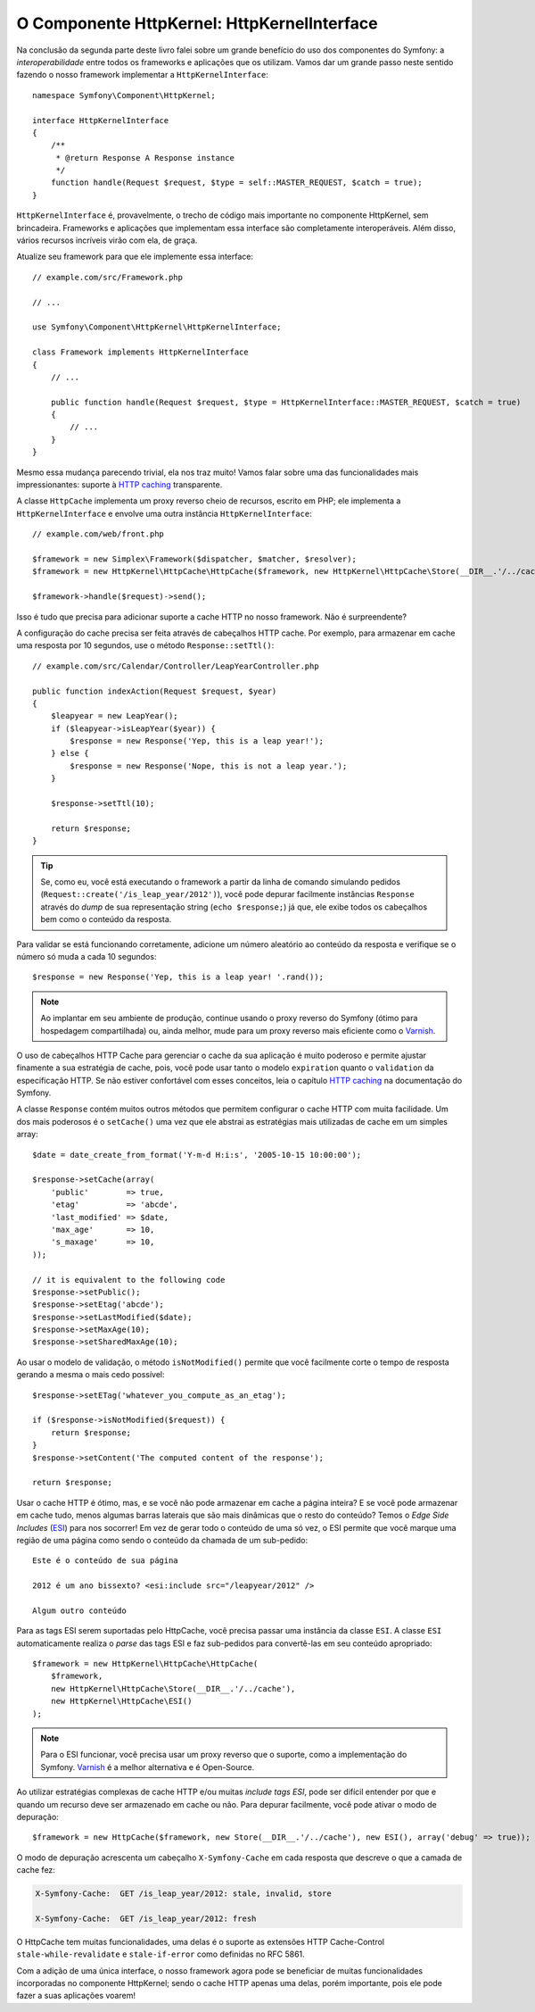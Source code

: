 O Componente HttpKernel: HttpKernelInterface
============================================

Na conclusão da segunda parte deste livro falei sobre um grande benefício
do uso dos componentes do Symfony: a *interoperabilidade* entre todos os
frameworks e aplicações que os utilizam. Vamos dar um grande passo neste
sentido fazendo o nosso framework implementar a ``HttpKernelInterface``::

    namespace Symfony\Component\HttpKernel;

    interface HttpKernelInterface
    {
        /**
         * @return Response A Response instance
         */
        function handle(Request $request, $type = self::MASTER_REQUEST, $catch = true);
    }

``HttpKernelInterface`` é, provavelmente, o trecho de código mais importante no
componente HttpKernel, sem brincadeira. Frameworks e aplicações que implementam
essa interface são completamente interoperáveis. Além disso, vários recursos
incríveis virão com ela, de graça.

Atualize seu framework para que ele implemente essa interface::

    // example.com/src/Framework.php

    // ...

    use Symfony\Component\HttpKernel\HttpKernelInterface;

    class Framework implements HttpKernelInterface
    {
        // ...

        public function handle(Request $request, $type = HttpKernelInterface::MASTER_REQUEST, $catch = true)
        {
            // ...
        }
    }

Mesmo essa mudança parecendo trivial, ela nos traz muito! Vamos falar sobre uma das
funcionalidades mais impressionantes: suporte à `HTTP caching`_ transparente.

A classe ``HttpCache`` implementa um proxy reverso cheio de recursos, escrito em
PHP; ele implementa a ``HttpKernelInterface`` e envolve uma outra
instância ``HttpKernelInterface``::

    // example.com/web/front.php

    $framework = new Simplex\Framework($dispatcher, $matcher, $resolver);
    $framework = new HttpKernel\HttpCache\HttpCache($framework, new HttpKernel\HttpCache\Store(__DIR__.'/../cache'));

    $framework->handle($request)->send();

Isso é tudo que precisa para adicionar suporte a cache HTTP no nosso framework. Não é
surpreendente?

A configuração do cache precisa ser feita através de cabeçalhos HTTP cache. Por exemplo,
para armazenar em cache uma resposta por 10 segundos, use o método ``Response::setTtl()``::

    // example.com/src/Calendar/Controller/LeapYearController.php

    public function indexAction(Request $request, $year)
    {
        $leapyear = new LeapYear();
        if ($leapyear->isLeapYear($year)) {
            $response = new Response('Yep, this is a leap year!');
        } else {
            $response = new Response('Nope, this is not a leap year.');
        }

        $response->setTtl(10);

        return $response;
    }

.. tip::

    Se, como eu, você está executando o framework a partir da linha de comando
    simulando pedidos (``Request::create('/is_leap_year/2012')``), você pode
    depurar facilmente instâncias ``Response`` através do *dump* de sua representação string
    (``echo $response;``) já que, ele exibe todos os cabeçalhos bem como o conteúdo da
    resposta.

Para validar se está funcionando corretamente, adicione um número aleatório ao conteúdo
da resposta e verifique se o número só muda a cada 10 segundos::

     $response = new Response('Yep, this is a leap year! '.rand());

.. note::

    Ao implantar em seu ambiente de produção, continue usando o proxy reverso do 
    Symfony (ótimo para hospedagem compartilhada) ou, ainda melhor, mude para um 
    proxy reverso mais eficiente como o `Varnish`_.

O uso de cabeçalhos HTTP Cache para gerenciar o cache da sua aplicação é muito poderoso e
permite ajustar finamente a sua estratégia de cache, pois, você pode usar tanto o
modelo ``expiration`` quanto o ``validation`` da especificação HTTP. Se não estiver
confortável com esses conceitos, leia o capítulo `HTTP caching`_ na documentação
do Symfony.

A classe ``Response`` contém muitos outros métodos que permitem configurar o
cache HTTP com muita facilidade. Um dos mais poderosos é o ``setCache()`` uma vez que ele
abstrai as estratégias mais utilizadas de cache em um simples array::

    $date = date_create_from_format('Y-m-d H:i:s', '2005-10-15 10:00:00');

    $response->setCache(array(
        'public'        => true,
        'etag'          => 'abcde',
        'last_modified' => $date,
        'max_age'       => 10,
        's_maxage'      => 10,
    ));

    // it is equivalent to the following code
    $response->setPublic();
    $response->setEtag('abcde');
    $response->setLastModified($date);
    $response->setMaxAge(10);
    $response->setSharedMaxAge(10);

Ao usar o modelo de validação, o método ``isNotModified()`` permite que você
facilmente corte o tempo de resposta gerando a mesma o mais cedo
possível::

    $response->setETag('whatever_you_compute_as_an_etag');

    if ($response->isNotModified($request)) {
        return $response;
    }
    $response->setContent('The computed content of the response');

    return $response;

Usar o cache HTTP é ótimo, mas, e se você não pode armazenar em cache a página inteira? E se
você pode armazenar em cache tudo, menos algumas barras laterais que são mais dinâmicas que o
resto do conteúdo? Temos o *Edge Side Includes* (`ESI`_) para nos socorrer! Em vez de
gerar todo o conteúdo de uma só vez, o ESI permite que você marque uma região de uma
página como sendo o conteúdo da chamada de um sub-pedido::

    Este é o conteúdo de sua página

    2012 é um ano bissexto? <esi:include src="/leapyear/2012" />

    Algum outro conteúdo

Para as tags ESI serem suportadas pelo HttpCache, você precisa passar uma instância da
classe ``ESI``. A classe ``ESI`` automaticamente realiza o *parse* das tags ESI e faz
sub-pedidos para convertê-las em seu conteúdo apropriado::

    $framework = new HttpKernel\HttpCache\HttpCache(
        $framework,
        new HttpKernel\HttpCache\Store(__DIR__.'/../cache'),
        new HttpKernel\HttpCache\ESI()
    );

.. note::

    Para o ESI funcionar, você precisa usar um proxy reverso que o suporte, como a
    implementação do Symfony. `Varnish`_ é a melhor alternativa e é
    Open-Source.

Ao utilizar estratégias complexas de cache HTTP e/ou muitas *include tags ESI*, pode 
ser difícil entender por que e quando um recurso deve ser armazenado em cache ou não. Para
depurar facilmente, você pode ativar o modo de depuração::

    $framework = new HttpCache($framework, new Store(__DIR__.'/../cache'), new ESI(), array('debug' => true));

O modo de depuração acrescenta um cabeçalho ``X-Symfony-Cache`` em cada resposta que
descreve o que a camada de cache fez:

.. code-block:: text

    X-Symfony-Cache:  GET /is_leap_year/2012: stale, invalid, store

    X-Symfony-Cache:  GET /is_leap_year/2012: fresh

O HttpCache tem muitas funcionalidades, uma delas é o suporte as
extensões HTTP Cache-Control ``stale-while-revalidate`` e ``stale-if-error``
como definidas no RFC 5861.

Com a adição de uma única interface, o nosso framework agora pode se beneficiar
de muitas funcionalidades incorporadas no componente HttpKernel; sendo o cache HTTP apenas
uma delas, porém importante, pois ele pode fazer a suas aplicações voarem!

.. _`HTTP caching`: http://symfony.com/doc/current/book/http_cache.html
.. _`ESI`:          http://en.wikipedia.org/wiki/Edge_Side_Includes
.. _`Varnish`:      https://www.varnish-cache.org/
